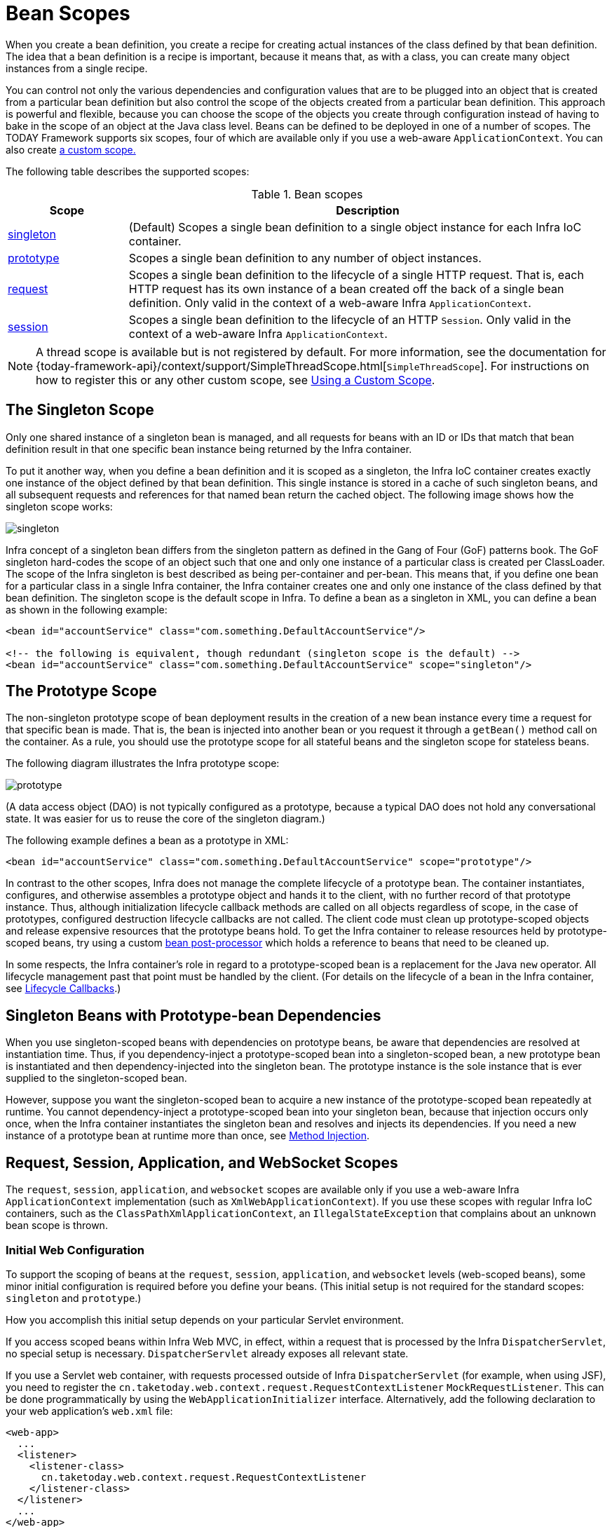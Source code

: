 [[beans-factory-scopes]]
= Bean Scopes

When you create a bean definition, you create a recipe for creating actual instances
of the class defined by that bean definition. The idea that a bean definition is a
recipe is important, because it means that, as with a class, you can create many object
instances from a single recipe.

You can control not only the various dependencies and configuration values that are to
be plugged into an object that is created from a particular bean definition but also control
the scope of the objects created from a particular bean definition. This approach is
powerful and flexible, because you can choose the scope of the objects you create
through configuration instead of having to bake in the scope of an object at the Java
class level. Beans can be defined to be deployed in one of a number of scopes.
The TODAY Framework supports six scopes, four of which are available only if
you use a web-aware `ApplicationContext`. You can also create
xref:core/beans/factory-scopes.adoc#beans-factory-scopes-custom[a custom scope.]

The following table describes the supported scopes:

[[beans-factory-scopes-tbl]]
.Bean scopes
[cols="20%,80%"]
|===
| Scope| Description

| xref:core/beans/factory-scopes.adoc#beans-factory-scopes-singleton[singleton]
| (Default) Scopes a single bean definition to a single object instance for each Infra IoC
  container.

| xref:core/beans/factory-scopes.adoc#beans-factory-scopes-prototype[prototype]
| Scopes a single bean definition to any number of object instances.

| xref:core/beans/factory-scopes.adoc#beans-factory-scopes-request[request]
| Scopes a single bean definition to the lifecycle of a single HTTP request. That is,
  each HTTP request has its own instance of a bean created off the back of a single bean
  definition. Only valid in the context of a web-aware Infra `ApplicationContext`.

| xref:core/beans/factory-scopes.adoc#beans-factory-scopes-session[session]
| Scopes a single bean definition to the lifecycle of an HTTP `Session`. Only valid in
  the context of a web-aware Infra `ApplicationContext`.

|===

NOTE: A thread scope is available but is not registered by default. For more information,
see the documentation for
{today-framework-api}/context/support/SimpleThreadScope.html[`SimpleThreadScope`].
For instructions on how to register this or any other custom scope, see
xref:core/beans/factory-scopes.adoc#beans-factory-scopes-custom-using[Using a Custom Scope].



[[beans-factory-scopes-singleton]]
== The Singleton Scope

Only one shared instance of a singleton bean is managed, and all requests for beans
with an ID or IDs that match that bean definition result in that one specific bean
instance being returned by the Infra container.

To put it another way, when you define a bean definition and it is scoped as a
singleton, the Infra IoC container creates exactly one instance of the object
defined by that bean definition. This single instance is stored in a cache of such
singleton beans, and all subsequent requests and references for that named bean
return the cached object. The following image shows how the singleton scope works:

image::singleton.png[]

Infra concept of a singleton bean differs from the singleton pattern as defined in
the Gang of Four (GoF) patterns book. The GoF singleton hard-codes the scope of an
object such that one and only one instance of a particular class is created per
ClassLoader. The scope of the Infra singleton is best described as being per-container
and per-bean. This means that, if you define one bean for a particular class in a
single Infra container, the Infra container creates one and only one instance
of the class defined by that bean definition. The singleton scope is the default scope
in Infra. To define a bean as a singleton in XML, you can define a bean as shown in the
following example:

[source,xml,indent=0,subs="verbatim,quotes"]
----
<bean id="accountService" class="com.something.DefaultAccountService"/>

<!-- the following is equivalent, though redundant (singleton scope is the default) -->
<bean id="accountService" class="com.something.DefaultAccountService" scope="singleton"/>
----



[[beans-factory-scopes-prototype]]
== The Prototype Scope

The non-singleton prototype scope of bean deployment results in the creation of a new
bean instance every time a request for that specific bean is made. That is, the bean
is injected into another bean or you request it through a `getBean()` method call on the
container. As a rule, you should use the prototype scope for all stateful beans and the
singleton scope for stateless beans.

The following diagram illustrates the Infra prototype scope:

image::prototype.png[]

(A data access object
(DAO) is not typically configured as a prototype, because a typical DAO does not hold
any conversational state. It was easier for us to reuse the core of the
singleton diagram.)

The following example defines a bean as a prototype in XML:

[source,xml,indent=0,subs="verbatim,quotes"]
----
<bean id="accountService" class="com.something.DefaultAccountService" scope="prototype"/>
----

In contrast to the other scopes, Infra does not manage the complete lifecycle of a
prototype bean. The container instantiates, configures, and otherwise assembles a
prototype object and hands it to the client, with no further record of that prototype
instance. Thus, although initialization lifecycle callback methods are called on all
objects regardless of scope, in the case of prototypes, configured destruction
lifecycle callbacks are not called. The client code must clean up prototype-scoped
objects and release expensive resources that the prototype beans hold. To get
the Infra container to release resources held by prototype-scoped beans, try using a
custom xref:core/beans/factory-extension.adoc#beans-factory-extension-bpp[bean post-processor]
which holds a reference to beans that need to be cleaned up.

In some respects, the Infra container's role in regard to a prototype-scoped bean is a
replacement for the Java `new` operator. All lifecycle management past that point must
be handled by the client. (For details on the lifecycle of a bean in the Infra
container, see xref:core/beans/factory-nature.adoc#beans-factory-lifecycle[Lifecycle Callbacks].)



[[beans-factory-scopes-sing-prot-interaction]]
== Singleton Beans with Prototype-bean Dependencies

When you use singleton-scoped beans with dependencies on prototype beans, be aware that
dependencies are resolved at instantiation time. Thus, if you dependency-inject a
prototype-scoped bean into a singleton-scoped bean, a new prototype bean is instantiated
and then dependency-injected into the singleton bean. The prototype instance is the sole
instance that is ever supplied to the singleton-scoped bean.

However, suppose you want the singleton-scoped bean to acquire a new instance of the
prototype-scoped bean repeatedly at runtime. You cannot dependency-inject a
prototype-scoped bean into your singleton bean, because that injection occurs only
once, when the Infra container instantiates the singleton bean and resolves
and injects its dependencies. If you need a new instance of a prototype bean at
runtime more than once, see xref:core/beans/dependencies/factory-method-injection.adoc[Method Injection].



[[beans-factory-scopes-other]]
== Request, Session, Application, and WebSocket Scopes

The `request`, `session`, `application`, and `websocket` scopes are available only
if you use a web-aware Infra `ApplicationContext` implementation (such as
`XmlWebApplicationContext`). If you use these scopes with regular Infra IoC containers,
such as the `ClassPathXmlApplicationContext`, an `IllegalStateException` that complains
about an unknown bean scope is thrown.



[[beans-factory-scopes-other-web-configuration]]
=== Initial Web Configuration

To support the scoping of beans at the `request`, `session`, `application`, and
`websocket` levels (web-scoped beans), some minor initial configuration is
required before you define your beans. (This initial setup is not required
for the standard scopes: `singleton` and `prototype`.)

How you accomplish this initial setup depends on your particular Servlet environment.

If you access scoped beans within Infra Web MVC, in effect, within a request that is
processed by the Infra `DispatcherServlet`, no special setup is necessary.
`DispatcherServlet` already exposes all relevant state.

If you use a Servlet web container, with requests processed outside of Infra
`DispatcherServlet` (for example, when using JSF), you need to register the
`cn.taketoday.web.context.request.RequestContextListener` `MockRequestListener`.
This can be done programmatically by using the `WebApplicationInitializer` interface.
Alternatively, add the following declaration to your web application's `web.xml` file:

[source,xml,indent=0,subs="verbatim,quotes"]
----
<web-app>
  ...
  <listener>
    <listener-class>
      cn.taketoday.web.context.request.RequestContextListener
    </listener-class>
  </listener>
  ...
</web-app>
----

Alternatively, if there are issues with your listener setup, consider using Infra
`RequestContextFilter`. The filter mapping depends on the surrounding web
application configuration, so you have to change it as appropriate. The following listing
shows the filter part of a web application:

[source,xml,indent=0,subs="verbatim,quotes"]
----
<web-app>
  ...
  <filter>
    <filter-name>requestContextFilter</filter-name>
    <filter-class>cn.taketoday.web.filter.RequestContextFilter</filter-class>
  </filter>
  <filter-mapping>
    <filter-name>requestContextFilter</filter-name>
    <url-pattern>/*</url-pattern>
  </filter-mapping>
  ...
</web-app>
----

`DispatcherServlet`, `RequestContextListener`, and `RequestContextFilter` all do exactly
the same thing, namely bind the HTTP request object to the `Thread` that is servicing
that request. This makes beans that are request- and session-scoped available further
down the call chain.



[[beans-factory-scopes-request]]
=== Request scope

Consider the following XML configuration for a bean definition:

[source,xml,indent=0,subs="verbatim,quotes"]
----
<bean id="loginAction" class="com.something.LoginAction" scope="request"/>
----

The Infra container creates a new instance of the `LoginAction` bean by using the
`loginAction` bean definition for each and every HTTP request. That is, the
`loginAction` bean is scoped at the HTTP request level. You can change the internal
state of the instance that is created as much as you want, because other instances
created from the same `loginAction` bean definition do not see these changes in state.
They are particular to an individual request. When the request completes processing, the
bean that is scoped to the request is discarded.

When using annotation-driven components or Java configuration, the `@RequestScope` annotation
can be used to assign a component to the `request` scope. The following example shows how
to do so:

[tabs]
======
Java::
+
[source,java,indent=0,subs="verbatim,quotes",role="primary"]
----
@RequestScope
@Component
public class LoginAction {
  // ...
	}
----

======



[[beans-factory-scopes-session]]
=== Session Scope

Consider the following XML configuration for a bean definition:

[source,xml,indent=0,subs="verbatim,quotes"]
----
<bean id="userPreferences" class="com.something.UserPreferences" scope="session"/>
----

The Infra container creates a new instance of the `UserPreferences` bean by using the
`userPreferences` bean definition for the lifetime of a single HTTP `Session`. In other
words, the `userPreferences` bean is effectively scoped at the HTTP `Session` level. As
with request-scoped beans, you can change the internal state of the instance that is
created as much as you want, knowing that other HTTP `Session` instances that are also
using instances created from the same `userPreferences` bean definition do not see these
changes in state, because they are particular to an individual HTTP `Session`. When the
HTTP `Session` is eventually discarded, the bean that is scoped to that particular HTTP
`Session` is also discarded.

When using annotation-driven components or Java configuration, you can use the
`@SessionScope` annotation to assign a component to the `session` scope.

[tabs]
======
Java::
+
[source,java,indent=0,subs="verbatim,quotes",role="primary"]
----
@SessionScope
@Component
public class UserPreferences {
  // ...
}
----
======



[[beans-factory-scopes-application]]
=== Application Scope

Consider the following XML configuration for a bean definition:

[source,xml,indent=0,subs="verbatim,quotes"]
----
	<bean id="appPreferences" class="com.something.AppPreferences" scope="application"/>
----

The Infra container creates a new instance of the `AppPreferences` bean by using the
`appPreferences` bean definition once for the entire web application. That is, the
`appPreferences` bean is scoped at the `MockContextImpl` level and stored as a regular
`MockContextImpl` attribute. This is somewhat similar to a Infra singleton bean but
differs in two important ways: It is a singleton per `MockContextImpl`, not per Infra
`ApplicationContext` (for which there may be several in any given web application),
and it is actually exposed and therefore visible as a `MockContextImpl` attribute.

When using annotation-driven components or Java configuration, you can use the
`@ApplicationScope` annotation to assign a component to the `application` scope. The
following example shows how to do so:

[tabs]
======
Java::
+
[source,java,indent=0,subs="verbatim,quotes",role="primary"]
----
@ApplicationScope
@Component
public class AppPreferences {
  // ...
}
----

======



[[beans-factory-scopes-other-injection]]
=== Scoped Beans as Dependencies

The Infra IoC container manages not only the instantiation of your objects (beans),
but also the wiring up of collaborators (or dependencies). If you want to inject (for
example) an HTTP request-scoped bean into another bean of a longer-lived scope, you may
choose to inject an AOP proxy in place of the scoped bean. That is, you need to inject
a proxy object that exposes the same public interface as the scoped object but that can
also retrieve the real target object from the relevant scope (such as an HTTP request)
and delegate method calls onto the real object.

[NOTE]
====
You may also use `<aop:scoped-proxy/>` between beans that are scoped as `singleton`,
with the reference then going through an intermediate proxy that is serializable
and therefore able to re-obtain the target singleton bean on deserialization.

When declaring `<aop:scoped-proxy/>` against a bean of scope `prototype`, every method
call on the shared proxy leads to the creation of a new target instance to which the
call is then being forwarded.

Also, scoped proxies are not the only way to access beans from shorter scopes in a
lifecycle-safe fashion. You may also declare your injection point (that is, the
constructor or setter argument or autowired field) as `ObjectFactory<MyTargetBean>`,
allowing for a `getObject()` call to retrieve the current instance on demand every
time it is needed -- without holding on to the instance or storing it separately.

As an extended variant, you may declare `ObjectProvider<MyTargetBean>` which delivers
several additional access variants, including `getIfAvailable` and `getIfUnique`.

The JSR-330 variant of this is called `Provider` and is used with a `Provider<MyTargetBean>`
declaration and a corresponding `get()` call for every retrieval attempt.
See xref:core/beans/standard-annotations.adoc[here] for more details on JSR-330 overall.
====

The configuration in the following example is only one line, but it is important to
understand the "`why`" as well as the "`how`" behind it:

[source,xml,indent=0,subs="verbatim,quotes"]
----
<?xml version="1.0" encoding="UTF-8"?>
<beans xmlns="http://www.springframework.org/schema/beans"
  xmlns:xsi="http://www.w3.org/2001/XMLSchema-instance"
  xmlns:aop="http://www.springframework.org/schema/aop"
  xsi:schemaLocation="http://www.springframework.org/schema/beans
    https://www.springframework.org/schema/beans/spring-beans.xsd
    http://www.springframework.org/schema/aop
    https://www.springframework.org/schema/aop/spring-aop.xsd">

  <!-- an HTTP Session-scoped bean exposed as a proxy -->
  <bean id="userPreferences" class="com.something.UserPreferences" scope="session">
    <!-- instructs the container to proxy the surrounding bean -->
    <aop:scoped-proxy/> <1>
  </bean>

  <!-- a singleton-scoped bean injected with a proxy to the above bean -->
  <bean id="userService" class="com.something.SimpleUserService">
    <!-- a reference to the proxied userPreferences bean -->
    <property name="userPreferences" ref="userPreferences"/>
  </bean>
</beans>
----
<1> The line that defines the proxy.

To create such a proxy, you insert a child `<aop:scoped-proxy/>` element into a
scoped bean definition (see
xref:core/beans/factory-scopes.adoc#beans-factory-scopes-other-injection-proxies[Choosing the Type of Proxy to Create]
and xref:core/appendix/xsd-schemas.adoc[XML Schema-based configuration]).

Why do definitions of beans scoped at the `request`, `session` and custom-scope
levels require the `<aop:scoped-proxy/>` element in common scenarios?
Consider the following singleton bean definition and contrast it with
what you need to define for the aforementioned scopes (note that the following
`userPreferences` bean definition as it stands is incomplete):

[source,xml,indent=0,subs="verbatim,quotes"]
----
<bean id="userPreferences" class="com.something.UserPreferences" scope="session"/>

<bean id="userManager" class="com.something.UserManager">
  <property name="userPreferences" ref="userPreferences"/>
</bean>
----

In the preceding example, the singleton bean (`userManager`) is injected with a reference
to the HTTP `Session`-scoped bean (`userPreferences`). The salient point here is that the
`userManager` bean is a singleton: it is instantiated exactly once per
container, and its dependencies (in this case only one, the `userPreferences` bean) are
also injected only once. This means that the `userManager` bean operates only on the
exact same `userPreferences` object (that is, the one with which it was originally injected).

This is not the behavior you want when injecting a shorter-lived scoped bean into a
longer-lived scoped bean (for example, injecting an HTTP `Session`-scoped collaborating
bean as a dependency into singleton bean). Rather, you need a single `userManager`
object, and, for the lifetime of an HTTP `Session`, you need a `userPreferences` object
that is specific to the HTTP `Session`. Thus, the container creates an object that
exposes the exact same public interface as the `UserPreferences` class (ideally an
object that is a `UserPreferences` instance), which can fetch the real
`UserPreferences` object from the scoping mechanism (HTTP request, `Session`, and so
forth). The container injects this proxy object into the `userManager` bean, which is
unaware that this `UserPreferences` reference is a proxy. In this example, when a
`UserManager` instance invokes a method on the dependency-injected `UserPreferences`
object, it is actually invoking a method on the proxy. The proxy then fetches the real
`UserPreferences` object from (in this case) the HTTP `Session` and delegates the
method invocation onto the retrieved real `UserPreferences` object.

Thus, you need the following (correct and complete) configuration when injecting
`request-` and `session-scoped` beans into collaborating objects, as the following example
shows:

[source,xml,indent=0,subs="verbatim,quotes"]
----
<bean id="userPreferences" class="com.something.UserPreferences" scope="session">
  <aop:scoped-proxy/>
</bean>

<bean id="userManager" class="com.something.UserManager">
  <property name="userPreferences" ref="userPreferences"/>
</bean>
----

[[beans-factory-scopes-other-injection-proxies]]
==== Choosing the Type of Proxy to Create

By default, when the Infra container creates a proxy for a bean that is marked up with
the `<aop:scoped-proxy/>` element, a CGLIB-based class proxy is created.

[NOTE]
====
CGLIB proxies do not intercept private methods. Attempting to call a private method
on such a proxy will not delegate to the actual scoped target object.
====

Alternatively, you can configure the Infra container to create standard JDK
interface-based proxies for such scoped beans, by specifying `false` for the value of
the `proxy-target-class` attribute of the `<aop:scoped-proxy/>` element. Using JDK
interface-based proxies means that you do not need additional libraries in your
application classpath to affect such proxying. However, it also means that the class of
the scoped bean must implement at least one interface and that all collaborators
into which the scoped bean is injected must reference the bean through one of its
interfaces. The following example shows a proxy based on an interface:

[source,xml,indent=0,subs="verbatim,quotes"]
----
<!-- DefaultUserPreferences implements the UserPreferences interface -->
<bean id="userPreferences" class="com.stuff.DefaultUserPreferences" scope="session">
  <aop:scoped-proxy proxy-target-class="false"/>
</bean>

<bean id="userManager" class="com.stuff.UserManager">
  <property name="userPreferences" ref="userPreferences"/>
</bean>
----

For more detailed information about choosing class-based or interface-based proxying,
see xref:core/aop/proxying.adoc[Proxying Mechanisms].



[[beans-factory-scopes-injection]]
=== Injecting Request/Session References Directly

As an alternative to factory scopes, a Infra `WebApplicationContext` also supports
the injection of `HttpMockRequest`, `HttpMockResponse`, `HttpSession`,
`WebRequest` and (if JSF is present) `FacesContext` and `ExternalContext` into
Infra-managed beans, simply through type-based autowiring next to regular injection
points for other beans. Infra generally injects proxies for such request and session
objects which has the advantage of working in singleton beans and serializable beans
as well, similar to scoped proxies for factory-scoped beans.



[[beans-factory-scopes-custom]]
== Custom Scopes

The bean scoping mechanism is extensible. You can define your own
scopes or even redefine existing scopes, although the latter is considered bad practice
and you cannot override the built-in `singleton` and `prototype` scopes.


[[beans-factory-scopes-custom-creating]]
=== Creating a Custom Scope

To integrate your custom scopes into the Infra container, you need to implement the
`cn.taketoday.beans.factory.config.Scope` interface, which is described in this
section. For an idea of how to implement your own scopes, see the `Scope`
implementations that are supplied with the TODAY Framework itself and the
{today-framework-api}/beans/factory/config/Scope.html[`Scope`] javadoc,
which explains the methods you need to implement in more detail.

The `Scope` interface has four methods to get objects from the scope, remove them from
the scope, and let them be destroyed.

The session scope implementation, for example, returns the session-scoped bean (if it
does not exist, the method returns a new instance of the bean, after having bound it to
the session for future reference). The following method returns the object from the
underlying scope:

[tabs]
======
Java::
+
[source,java,indent=0,subs="verbatim,quotes",role="primary"]
----
Object get(String name, ObjectFactory<?> objectFactory)
----

======

The session scope implementation, for example, removes the session-scoped bean from the
underlying session. The object should be returned, but you can return `null` if the
object with the specified name is not found. The following method removes the object from
the underlying scope:

[tabs]
======
Java::
+
[source,java,indent=0,subs="verbatim,quotes",role="primary"]
----
	Object remove(String name)
----

======

The following method registers a callback that the scope should invoke when it is
destroyed or when the specified object in the scope is destroyed:

[tabs]
======
Java::
+
[source,java,indent=0,subs="verbatim,quotes",role="primary"]
----
void registerDestructionCallback(String name, Runnable destructionCallback)
----

======

See the {today-framework-api}/beans/factory/config/Scope.html#registerDestructionCallback[javadoc]
or a Infra scope implementation for more information on destruction callbacks.

The following method obtains the conversation identifier for the underlying scope:

[tabs]
======
Java::
+
[source,java,indent=0,subs="verbatim,quotes",role="primary"]
----
String getConversationId()
----

======

This identifier is different for each scope. For a session scoped implementation, this
identifier can be the session identifier.



[[beans-factory-scopes-custom-using]]
=== Using a Custom Scope

After you write and test one or more custom `Scope` implementations, you need to make
the Infra container aware of your new scopes. The following method is the central
method to register a new `Scope` with the Infra container:

[tabs]
======
Java::
+
[source,java,indent=0,subs="verbatim,quotes",role="primary"]
----
void registerScope(String scopeName, Scope scope);
----

======

This method is declared on the `ConfigurableBeanFactory` interface, which is available
through the `BeanFactory` property on most of the concrete `ApplicationContext`
implementations that ship with Infra.

The first argument to the `registerScope(..)` method is the unique name associated with
a scope. Examples of such names in the Infra container itself are `singleton` and
`prototype`. The second argument to the `registerScope(..)` method is an actual instance
of the custom `Scope` implementation that you wish to register and use.

Suppose that you write your custom `Scope` implementation, and then register it as shown
in the next example.

NOTE: The next example uses `SimpleThreadScope`, which is included with Infra but is not
registered by default. The instructions would be the same for your own custom `Scope`
implementations.

[tabs]
======
Java::
+
[source,java,indent=0,subs="verbatim,quotes",role="primary"]
----
Scope threadScope = new SimpleThreadScope();
beanFactory.registerScope("thread", threadScope);
----

======

You can then create bean definitions that adhere to the scoping rules of your custom
`Scope`, as follows:

[source,xml,indent=0,subs="verbatim,quotes"]
----
<bean id="..." class="..." scope="thread">
----

With a custom `Scope` implementation, you are not limited to programmatic registration
of the scope. You can also do the `Scope` registration declaratively, by using the
`CustomScopeConfigurer` class, as the following example shows:

[source,xml,indent=0,subs="verbatim,quotes"]
----
<?xml version="1.0" encoding="UTF-8"?>
<beans xmlns="http://www.springframework.org/schema/beans"
  xmlns:xsi="http://www.w3.org/2001/XMLSchema-instance"
  xmlns:aop="http://www.springframework.org/schema/aop"
  xsi:schemaLocation="http://www.springframework.org/schema/beans
    https://www.springframework.org/schema/beans/spring-beans.xsd
    http://www.springframework.org/schema/aop
    https://www.springframework.org/schema/aop/spring-aop.xsd">

  <bean class="cn.taketoday.beans.factory.config.CustomScopeConfigurer">
    <property name="scopes">
      <map>
        <entry key="thread">
          <bean class="cn.taketoday.context.support.SimpleThreadScope"/>
        </entry>
      </map>
    </property>
  </bean>

  <bean id="thing2" class="x.y.Thing2" scope="thread">
    <property name="name" value="Rick"/>
    <aop:scoped-proxy/>
  </bean>

  <bean id="thing1" class="x.y.Thing1">
    <property name="thing2" ref="thing2"/>
  </bean>

</beans>
----

NOTE: When you place `<aop:scoped-proxy/>` within a `<bean>` declaration for a
`FactoryBean` implementation, it is the factory bean itself that is scoped, not the object
returned from `getObject()`.




